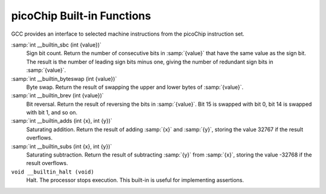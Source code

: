 ..
  Copyright 1988-2021 Free Software Foundation, Inc.
  This is part of the GCC manual.
  For copying conditions, see the GPL license file

.. _picochip-built-in-functions:

picoChip Built-in Functions
^^^^^^^^^^^^^^^^^^^^^^^^^^^

GCC provides an interface to selected machine instructions from the
picoChip instruction set.

:samp:`int __builtin_sbc (int {value})`
  Sign bit count.  Return the number of consecutive bits in :samp:`{value}`
  that have the same value as the sign bit.  The result is the number of
  leading sign bits minus one, giving the number of redundant sign bits in
  :samp:`{value}`.

:samp:`int __builtin_byteswap (int {value})`
  Byte swap.  Return the result of swapping the upper and lower bytes of
  :samp:`{value}`.

:samp:`int __builtin_brev (int {value})`
  Bit reversal.  Return the result of reversing the bits in
  :samp:`{value}`.  Bit 15 is swapped with bit 0, bit 14 is swapped with bit 1,
  and so on.

:samp:`int __builtin_adds (int {x}, int {y})`
  Saturating addition.  Return the result of adding :samp:`{x}` and :samp:`{y}`,
  storing the value 32767 if the result overflows.

:samp:`int __builtin_subs (int {x}, int {y})`
  Saturating subtraction.  Return the result of subtracting :samp:`{y}` from
  :samp:`{x}`, storing the value -32768 if the result overflows.

``void __builtin_halt (void)``
  Halt.  The processor stops execution.  This built-in is useful for
  implementing assertions.

